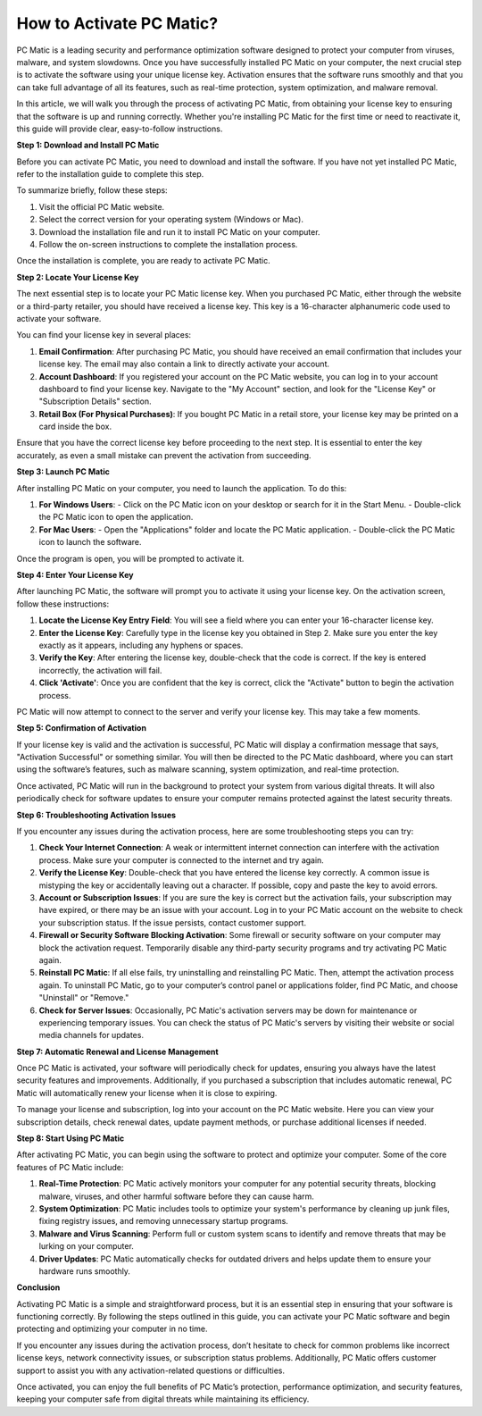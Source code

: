 How to Activate PC Matic?
========================

PC Matic is a leading security and performance optimization software designed to protect your computer from viruses, malware, and system slowdowns. Once you have successfully installed PC Matic on your computer, the next crucial step is to activate the software using your unique license key. Activation ensures that the software runs smoothly and that you can take full advantage of all its features, such as real-time protection, system optimization, and malware removal.

In this article, we will walk you through the process of activating PC Matic, from obtaining your license key to ensuring that the software is up and running correctly. Whether you're installing PC Matic for the first time or need to reactivate it, this guide will provide clear, easy-to-follow instructions.

**Step 1: Download and Install PC Matic**

Before you can activate PC Matic, you need to download and install the software. If you have not yet installed PC Matic, refer to the installation guide to complete this step. 

To summarize briefly, follow these steps:

1. Visit the official PC Matic website.
2. Select the correct version for your operating system (Windows or Mac).
3. Download the installation file and run it to install PC Matic on your computer.
4. Follow the on-screen instructions to complete the installation process.

Once the installation is complete, you are ready to activate PC Matic.

**Step 2: Locate Your License Key**

The next essential step is to locate your PC Matic license key. When you purchased PC Matic, either through the website or a third-party retailer, you should have received a license key. This key is a 16-character alphanumeric code used to activate your software.

You can find your license key in several places:

1. **Email Confirmation**: After purchasing PC Matic, you should have received an email confirmation that includes your license key. The email may also contain a link to directly activate your account.
   
2. **Account Dashboard**: If you registered your account on the PC Matic website, you can log in to your account dashboard to find your license key. Navigate to the "My Account" section, and look for the "License Key" or "Subscription Details" section.

3. **Retail Box (For Physical Purchases)**: If you bought PC Matic in a retail store, your license key may be printed on a card inside the box.

Ensure that you have the correct license key before proceeding to the next step. It is essential to enter the key accurately, as even a small mistake can prevent the activation from succeeding.

**Step 3: Launch PC Matic**

After installing PC Matic on your computer, you need to launch the application. To do this:

1. **For Windows Users**:
   - Click on the PC Matic icon on your desktop or search for it in the Start Menu.
   - Double-click the PC Matic icon to open the application.

2. **For Mac Users**:
   - Open the "Applications" folder and locate the PC Matic application.
   - Double-click the PC Matic icon to launch the software.

Once the program is open, you will be prompted to activate it.

**Step 4: Enter Your License Key**

After launching PC Matic, the software will prompt you to activate it using your license key. On the activation screen, follow these instructions:

1. **Locate the License Key Entry Field**: You will see a field where you can enter your 16-character license key.
   
2. **Enter the License Key**: Carefully type in the license key you obtained in Step 2. Make sure you enter the key exactly as it appears, including any hyphens or spaces.
   
3. **Verify the Key**: After entering the license key, double-check that the code is correct. If the key is entered incorrectly, the activation will fail.

4. **Click 'Activate'**: Once you are confident that the key is correct, click the "Activate" button to begin the activation process.

PC Matic will now attempt to connect to the server and verify your license key. This may take a few moments.

**Step 5: Confirmation of Activation**

If your license key is valid and the activation is successful, PC Matic will display a confirmation message that says, "Activation Successful" or something similar. You will then be directed to the PC Matic dashboard, where you can start using the software’s features, such as malware scanning, system optimization, and real-time protection.

Once activated, PC Matic will run in the background to protect your system from various digital threats. It will also periodically check for software updates to ensure your computer remains protected against the latest security threats.

**Step 6: Troubleshooting Activation Issues**

If you encounter any issues during the activation process, here are some troubleshooting steps you can try:

1. **Check Your Internet Connection**: A weak or intermittent internet connection can interfere with the activation process. Make sure your computer is connected to the internet and try again.

2. **Verify the License Key**: Double-check that you have entered the license key correctly. A common issue is mistyping the key or accidentally leaving out a character. If possible, copy and paste the key to avoid errors.

3. **Account or Subscription Issues**: If you are sure the key is correct but the activation fails, your subscription may have expired, or there may be an issue with your account. Log in to your PC Matic account on the website to check your subscription status. If the issue persists, contact customer support.

4. **Firewall or Security Software Blocking Activation**: Some firewall or security software on your computer may block the activation request. Temporarily disable any third-party security programs and try activating PC Matic again.

5. **Reinstall PC Matic**: If all else fails, try uninstalling and reinstalling PC Matic. Then, attempt the activation process again. To uninstall PC Matic, go to your computer’s control panel or applications folder, find PC Matic, and choose "Uninstall" or "Remove."

6. **Check for Server Issues**: Occasionally, PC Matic's activation servers may be down for maintenance or experiencing temporary issues. You can check the status of PC Matic's servers by visiting their website or social media channels for updates.

**Step 7: Automatic Renewal and License Management**

Once PC Matic is activated, your software will periodically check for updates, ensuring you always have the latest security features and improvements. Additionally, if you purchased a subscription that includes automatic renewal, PC Matic will automatically renew your license when it is close to expiring. 

To manage your license and subscription, log into your account on the PC Matic website. Here you can view your subscription details, check renewal dates, update payment methods, or purchase additional licenses if needed.

**Step 8: Start Using PC Matic**

After activating PC Matic, you can begin using the software to protect and optimize your computer. Some of the core features of PC Matic include:

1. **Real-Time Protection**: PC Matic actively monitors your computer for any potential security threats, blocking malware, viruses, and other harmful software before they can cause harm.
   
2. **System Optimization**: PC Matic includes tools to optimize your system's performance by cleaning up junk files, fixing registry issues, and removing unnecessary startup programs.

3. **Malware and Virus Scanning**: Perform full or custom system scans to identify and remove threats that may be lurking on your computer.

4. **Driver Updates**: PC Matic automatically checks for outdated drivers and helps update them to ensure your hardware runs smoothly.

**Conclusion**

Activating PC Matic is a simple and straightforward process, but it is an essential step in ensuring that your software is functioning correctly. By following the steps outlined in this guide, you can activate your PC Matic software and begin protecting and optimizing your computer in no time.

If you encounter any issues during the activation process, don’t hesitate to check for common problems like incorrect license keys, network connectivity issues, or subscription status problems. Additionally, PC Matic offers customer support to assist you with any activation-related questions or difficulties.

Once activated, you can enjoy the full benefits of PC Matic’s protection, performance optimization, and security features, keeping your computer safe from digital threats while maintaining its efficiency.
